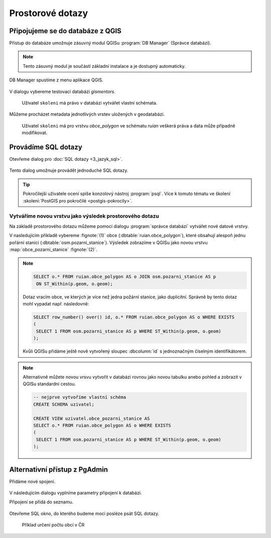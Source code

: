 =================
Prostorové dotazy
=================

Připojujeme se do databáze z QGIS
---------------------------------

Přístup do databáze umožnuje zásuvný modul QGISu :program:`DB
Manager` (Správce databází).

.. note:: Tento zásuvný modul je součástí základní instalace a je
	  dostupný automaticky.

.. _db-manager:

DB Manager spustíme z menu aplikace QGIS.

.. figure:: ../images/qgis-db-manager-menu.png
            :width: 350px

V dialogu vybereme testovací databázi *gismentors*.

.. figure:: ../images/qgis-db-manager-priv.png
            :width: 700px

            Uživatel ``skoleni`` má právo v databázi vytvářet vlastní schémata.

Můžeme procházet metadata jednotlivých vrstev uložených v geodatabázi.

.. figure:: ../images/qgis-db-manager-layer.png
            :width: 700px

            Uživatel ``skoleni`` má pro vrstvu `obce_polygon` ve
            schématu *ruian* veškerá práva a data může případně
            modifikovat.

Provádíme SQL dotazy
--------------------

Otevřeme dialog pro :doc:`SQL dotazy <3_jazyk_sql>`.

.. figure:: ../images/qgis-db-manager-sql-toolbar.png
   :width: 200px

Tento dialog umožnuje provádět jednoduché SQL dotazy.

.. figure:: ../images/qgis-db-manager-sql-window.png
   :class: middle
   :scale-latex: 60
              
   Příklad určení počtu obcí v ČR

.. tip:: Pokročilejší uživatele ocení spíše konzolový nástroj
         :program:`psql`. Více k tomuto tématu ve školení
         :skoleni:`PostGIS pro pokročilé <postgis-pokrocily>`.

Vytváříme novou vrstvu jako výsledek prostorového dotazu
^^^^^^^^^^^^^^^^^^^^^^^^^^^^^^^^^^^^^^^^^^^^^^^^^^^^^^^^

Na základě prostorového dotazu můžeme pomocí dialogu :program:`správce
databází` vytvářet nové datové vrstvy.

V nasledujícím příkladě vybereme :fignote:`(1)` obce
(:dbtable:`ruian.obce_polygon`), které obsahují alespoň jednu pořární
stanici (:dbtable:`osm.pozarni_stanice`). Výsledek zobrazíme v QGISu
jako novou vrstvu :map:`obce_pozarni_stanice` :fignote:`(2)`.

.. note:: 

   .. code-block:: sql
                   
      SELECT o.* FROM ruian.obce_polygon AS o JOIN osm.pozarni_stanice AS p
       ON ST_Within(p.geom, o.geom);

   Dotaz vracím obce, ve kterých je více než jedna požární stanice,
   jako duplicitní. Správně by tento dotaz mohl vypadat
   např. následovně:

   .. code-block:: sql

      SELECT row_number() over() id, o.* FROM ruian.obce_polygon AS o WHERE EXISTS
      (
       SELECT 1 FROM osm.pozarni_stanice AS p WHERE ST_Within(p.geom, o.geom)
      );

   Kvůli QGISu přidáme ještě nově vytvořený sloupec :dbcolumn:`id` s
   jednoznačným číselným identifikátorem.

.. figure:: ../images/qgis-query-new-layer.png

.. note:: Alternativně můžete novou vrsvu vytvořit v databázi rovnou
          jako novou tabulku anebo pohled a zobrazit v QGISu standardní cestou.

          .. code-block:: sql

             -- nejprve vytvoříme vlastní schéma
             CREATE SCHEMA uzivatel;
             
             CREATE VIEW uzivatel.obce_pozarni_stanice AS
             SELECT o.* FROM ruian.obce_polygon AS o WHERE EXISTS
             (
              SELECT 1 FROM osm.pozarni_stanice AS p WHERE ST_Within(p.geom, o.geom)
             );
          
.. figure:: ../images/qgis-query-new-layer-disp.png
   :class: large
   :scale-latex: 70
              
   Výsledek prostorového dotazu

Alternativní přístup z PgAdmin
------------------------------

Přidáme nové spojení.

.. figure:: ../images/pgadmin-new-conn-toolbar.png
   :class: small
	    
V následujícím dialogu vyplníme parametry připojení k databázi.

.. figure:: ../images/pgadmin-new-conn-dialog.png
   :width: 400px
   :scale-latex: 40

.. raw:: latex

   \newpage
                          
Připojení se přidá do seznamu.

.. figure:: ../images/pgadmin-new-conn.png
   :class: small

Otevřeme SQL okno, do kterého budeme moci posléze psát SQL dotazy.

.. figure:: ../images/pgadmin-sql-window-toolbar.png

.. figure:: ../images/pgadmin-sql-window.png
   :class: middle

   Příklad určení počtu obcí v ČR
